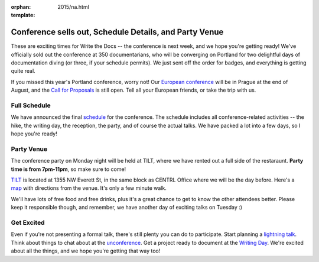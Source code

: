 :orphan:
:template: 2015/na.html

Conference sells out, Schedule Details, and Party Venue
=======================================================

These are exciting times for Write the Docs -- the conference is next
week, and we hope you're getting ready! We've officially sold out the
conference at 350 documentarians, who will be converging on Portland for
two delightful days of documentation diving (or three, if your schedule
permits). We just sent off the order for badges, and everything is
getting quite real.

If you missed this year's Portland conference, worry not! Our `European
conference <http://www.writethedocs.org/conf/eu/2015/>`__ will be in
Prague at the end of August, and the `Call for
Proposals <http://www.writethedocs.org/conf/eu/2015/cfp/>`__ is still
open. Tell all your European friends, or take the trip with us.

Full Schedule
-------------

We have announced the final
`schedule <http://www.writethedocs.org/conf/na/2015/schedule/>`__ for
the conference. The schedule includes all conference-related activities
-- the hike, the writing day, the reception, the party, and of course
the actual talks. We have packed a lot into a few days, so I hope you're
ready!

Party Venue
-----------

The conference party on Monday night will be held at TILT, where we have
rented out a full side of the restaraunt. **Party time is from
7pm-11pm**, so make sure to come!

`TILT <http://www.tiltitup.com/>`__ is located at 1355 NW Everett St, in
the same block as CENTRL Office where we will be the day before. Here's
a `map <https://goo.gl/maps/ZoKCP>`__ with directions from the venue.
It's only a few minute walk.

We'll have lots of free food and free drinks, plus it's a great chance
to get to know the other attendees better. Please keep it responsible
though, and remember, we have another day of exciting talks on Tuesday
:)

Get Excited
-----------

Even if you're not presenting a formal talk, there's still plenty you
can do to participate. Start planning a `lightning
talk </conf/na/2015/lightning-talks>`__. Think about things to chat
about at the `unconference </conf/na/2015/unconference>`__. Get a
project ready to document at the `Writing
Day </conf/na/2015/writing-day>`__. We're excited about all the things,
and we hope you're getting that way too!
